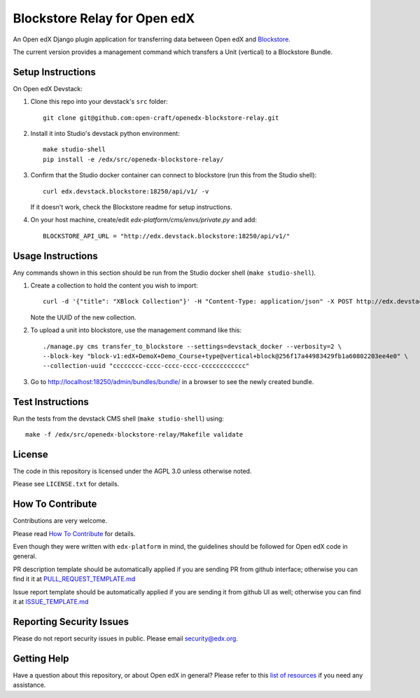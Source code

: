 Blockstore Relay for Open edX
=============================

|pypi-badge| |travis-badge| |codecov-badge| |doc-badge| |pyversions-badge|
|license-badge|

An Open edX Django plugin application for transferring data between Open edX and `Blockstore
<https://github.com/open-craft/blockstore/>`_.

The current version provides a management command which transfers a Unit (vertical) to a Blockstore Bundle.

Setup Instructions
------------------

On Open edX Devstack:

1. Clone this repo into your devstack's ``src`` folder::

    git clone git@github.com:open-craft/openedx-blockstore-relay.git

2. Install it into Studio's devstack python environment::

    make studio-shell
    pip install -e /edx/src/openedx-blockstore-relay/
    
3. Confirm that the Studio docker container can connect to blockstore (run this from the Studio shell)::

     curl edx.devstack.blockstore:18250/api/v1/ -v

   If it doesn't work, check the Blockstore readme for setup instructions.

4. On your host machine, create/edit `edx-platform/cms/envs/private.py` and add::

    BLOCKSTORE_API_URL = "http://edx.devstack.blockstore:18250/api/v1/"

Usage Instructions
------------------

Any commands shown in this section should be run from the Studio docker shell (``make studio-shell``).

1. Create a collection to hold the content you wish to import::

     curl -d '{"title": "XBlock Collection"}' -H "Content-Type: application/json" -X POST http://edx.devstack.blockstore:18250/api/v1/collections

   Note the UUID of the new collection.

2. To upload a unit into blockstore, use the management command like this::

    ./manage.py cms transfer_to_blockstore --settings=devstack_docker --verbosity=2 \
    --block-key "block-v1:edX+DemoX+Demo_Course+type@vertical+block@256f17a44983429fb1a60802203ee4e0" \
    --collection-uuid "cccccccc-cccc-cccc-cccc-cccccccccccc"

3. Go to http://localhost:18250/admin/bundles/bundle/ in a browser to see the newly created bundle.

Test Instructions
-----------------

Run the tests from the devstack CMS shell (``make studio-shell``) using::

    make -f /edx/src/openedx-blockstore-relay/Makefile validate

License
-------

The code in this repository is licensed under the AGPL 3.0 unless otherwise noted.

Please see ``LICENSE.txt`` for details.

How To Contribute
-----------------

Contributions are very welcome.

Please read `How To Contribute <https://github.com/edx/edx-platform/blob/master/CONTRIBUTING.rst>`_ for details.

Even though they were written with ``edx-platform`` in mind, the guidelines
should be followed for Open edX code in general.

PR description template should be automatically applied if you are sending PR from github interface; otherwise you
can find it it at `PULL_REQUEST_TEMPLATE.md <https://github.com/edx/openedx-blockstore-relay/blob/master/.github/PULL_REQUEST_TEMPLATE.md>`_

Issue report template should be automatically applied if you are sending it from github UI as well; otherwise you
can find it at `ISSUE_TEMPLATE.md <https://github.com/edx/openedx-blockstore-relay/blob/master/.github/ISSUE_TEMPLATE.md>`_

Reporting Security Issues
-------------------------

Please do not report security issues in public. Please email security@edx.org.

Getting Help
------------

Have a question about this repository, or about Open edX in general?  Please
refer to this `list of resources`_ if you need any assistance.

.. _list of resources: https://open.edx.org/getting-help


.. |pypi-badge| image:: https://img.shields.io/pypi/v/openedx-blockstore-relay.svg
    :target: https://pypi.python.org/pypi/openedx-blockstore-relay/
    :alt: PyPI

.. |travis-badge| image:: https://travis-ci.org/edx/openedx-blockstore-relay.svg?branch=master
    :target: https://travis-ci.org/open-craft/openedx-blockstore-relay
    :alt: Travis

.. |codecov-badge| image:: http://codecov.io/github/edx/openedx-blockstore-relay/coverage.svg?branch=master
    :target: http://codecov.io/github/edx/openedx-blockstore-relay?branch=master
    :alt: Codecov

.. |doc-badge| image:: https://readthedocs.org/projects/openedx-blockstore-relay/badge/?version=latest
    :target: http://openedx-blockstore-relay.readthedocs.io/en/latest/
    :alt: Documentation

.. |pyversions-badge| image:: https://img.shields.io/pypi/pyversions/openedx-blockstore-relay.svg
    :target: https://pypi.python.org/pypi/openedx-blockstore-relay/
    :alt: Supported Python versions

.. |license-badge| image:: https://img.shields.io/github/license/open-craft/openedx-blockstore-relay.svg
    :target: https://github.com/open-craft/openedx-blockstore-relay/blob/master/LICENSE.txt
    :alt: License

